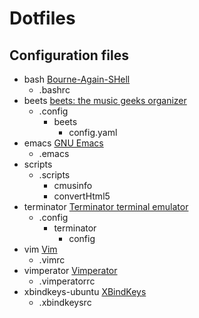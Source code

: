 * Dotfiles

** Configuration files

   - bash [[https://savannah.gnu.org/git/?group=bash][Bourne-Again-SHell]]
     - .bashrc
   - beets [[http://beets.radbox.org/][beets: the music geeks organizer]]
     - .config
       - beets
         - config.yaml
   - emacs [[https://www.gnu.org/software/emacs/][GNU Emacs]]
     - .emacs
   - scripts
     - .scripts
       - cmusinfo
       - convertHtml5
   - terminator [[https://launchpad.net/terminator][Terminator terminal emulator]]
     - .config
       - terminator
         - config
   - vim [[http://www.vim.org/][Vim]]
     - .vimrc
   - vimperator [[http://www.vimperator.org/vimperator][Vimperator]]
     - .vimperatorrc
   - xbindkeys-ubuntu [[http://www.nongnu.org/xbindkeys/xbindkeys.html][XBindKeys]]
     - .xbindkeysrc
